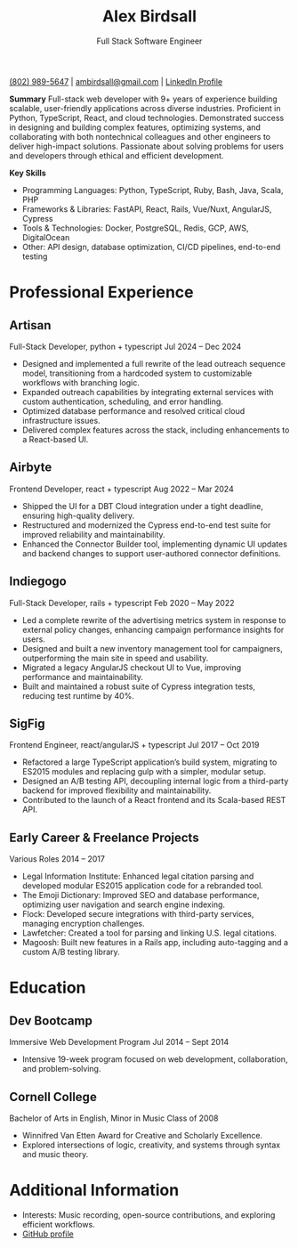 #+TITLE: Alex Birdsall
#+SUBTITLE: Full Stack Software Engineer
#+description: The resumé of Alex Birdsall, full stack software engineer
#+options: html-link-use-abs-url:nil html-postamble:nil html-preamble:nil html-scripts:t toc:nil
#+options: html-style:t html5-fancy:t tex:t
#+html_doctype: html5
#+html_container: div
#+keywords:
#+html_link_home:
#+html_link_up:
#+html_mathjax:
#+HTML_HEAD: <link rel="stylesheet" type="text/css" href="./solarized-light.css" />
#+html_head_extra:
#+infojs_opt:
#+creator:
#+latex_header:

[[tel:8029895647][(802) 989-5647]]  |  [[mailto:ambirdsall@gmail.com][ambirdsall@gmail.com]]  | [[https://www.linkedin.com/in/ambirdsall/][LinkedIn Profile]]

**Summary**
Full-stack web developer with 9+ years of experience building scalable, user-friendly applications across diverse industries. Proficient in Python, TypeScript, React, and cloud technologies. Demonstrated success in designing and building complex features, optimizing systems, and collaborating with both nontechnical colleagues and other engineers to deliver high-impact solutions. Passionate about solving problems for users and developers through ethical and efficient development.

**Key Skills**
- Programming Languages: Python, TypeScript, Ruby, Bash, Java, Scala, PHP
- Frameworks & Libraries: FastAPI, React, Rails, Vue/Nuxt, AngularJS, Cypress
- Tools & Technologies: Docker, PostgreSQL, Redis, GCP, AWS, DigitalOcean
- Other: API design, database optimization, CI/CD pipelines, end-to-end testing

* Professional Experience

** Artisan
Full-Stack Developer, python + typescript
Jul 2024 – Dec 2024

- Designed and implemented a full rewrite of the lead outreach sequence model, transitioning from a hardcoded system to customizable workflows with branching logic.
- Expanded outreach capabilities by integrating external services with custom authentication, scheduling, and error handling.
- Optimized database performance and resolved critical cloud infrastructure issues.
- Delivered complex features across the stack, including enhancements to a React-based UI.

** Airbyte
Frontend Developer, react + typescript
Aug 2022 – Mar 2024

- Shipped the UI for a DBT Cloud integration under a tight deadline, ensuring high-quality delivery.
- Restructured and modernized the Cypress end-to-end test suite for improved reliability and maintainability.
- Enhanced the Connector Builder tool, implementing dynamic UI updates and backend changes to support user-authored connector definitions.

** Indiegogo
Full-Stack Developer, rails + typescript
Feb 2020 – May 2022

- Led a complete rewrite of the advertising metrics system in response to external policy changes, enhancing campaign performance insights for users.
- Designed and built a new inventory management tool for campaigners, outperforming the main site in speed and usability.
- Migrated a legacy AngularJS checkout UI to Vue, improving performance and maintainability.
- Built and maintained a robust suite of Cypress integration tests, reducing test runtime by 40%.

** SigFig
Frontend Engineer, react/angularJS + typescript
Jul 2017 – Oct 2019

- Refactored a large TypeScript application’s build system, migrating to ES2015 modules and replacing gulp with a simpler, modular setup.
- Designed an A/B testing API, decoupling internal logic from a third-party backend for improved flexibility and maintainability.
- Contributed to the launch of a React frontend and its Scala-based REST API.

** Early Career & Freelance Projects
Various Roles
2014 – 2017

- Legal Information Institute: Enhanced legal citation parsing and developed modular ES2015 application code for a rebranded tool.
- The Emoji Dictionary: Improved SEO and database performance, optimizing user navigation and search engine indexing.
- Flock: Developed secure integrations with third-party services, managing encryption challenges.
- Lawfetcher: Created a tool for parsing and linking U.S. legal citations.
- Magoosh: Built new features in a Rails app, including auto-tagging and a custom A/B testing library.

* Education

** Dev Bootcamp
Immersive Web Development Program
Jul 2014 – Sept 2014

- Intensive 19-week program focused on web development, collaboration, and problem-solving.

** Cornell College
Bachelor of Arts in English, Minor in Music
Class of 2008

- Winnifred Van Etten Award for Creative and Scholarly Excellence.
- Explored intersections of logic, creativity, and systems through syntax and music theory.

* Additional Information

- Interests: Music recording, open-source contributions, and exploring efficient workflows.
- [[https://github.com/ambirdsall][GitHub profile]]
